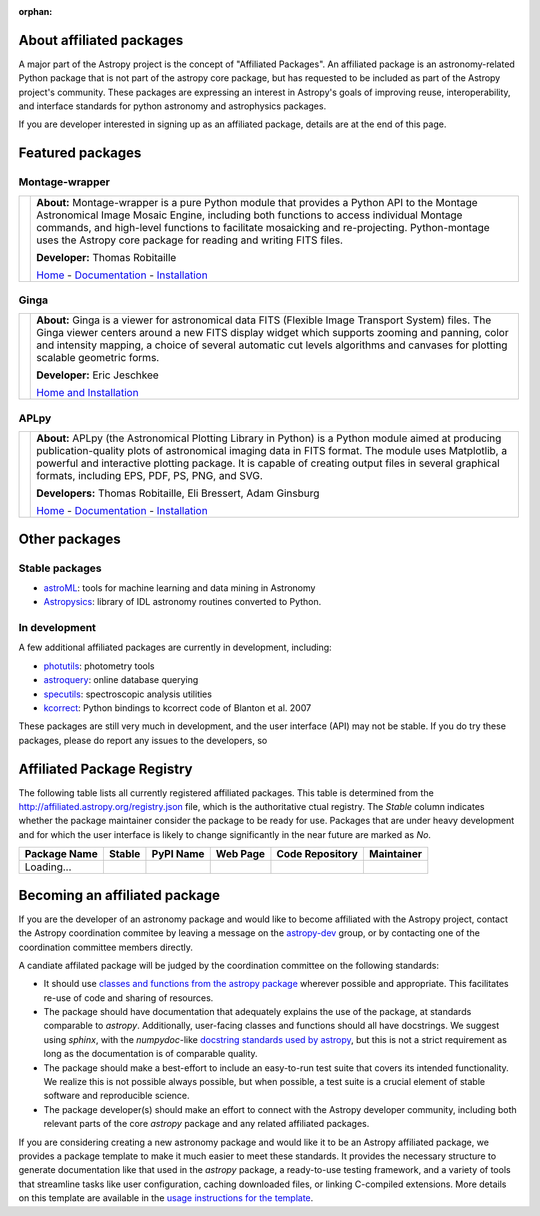:orphan:

About affiliated packages
=========================

A major part of the Astropy project is the concept of "Affiliated
Packages". An affiliated package is an astronomy-related Python package
that is not part of the astropy core package, but has requested to
be included as part of the Astropy project's community. These packages 
are expressing an interest in Astropy's goals of improving reuse, 
interoperability, and interface standards for python astronomy and
astrophysics packages.

If you are developer interested in signing up as an affiliated package,
details are at the end of this page.


Featured packages
=================

Montage-wrapper
---------------

.. |mont| image:: montage.png

.. |monthome| replace:: Home
.. _monthome: http://www.astropy.org/montage-wrapper

.. |montdocs| replace:: Documentation
.. _montdocs: http://montage-wrapper.readthedocs.org/

.. |montinst| replace:: Installation
.. _montinst: http://montage-wrapper.readthedocs.org/en/latest/#installation

+--------+-------------------------------------------------------------------+
| |mont| | **About:** Montage-wrapper is a pure Python module that provides a|
|        | Python API to the Montage Astronomical Image Mosaic Engine,       |
|        | including both functions to access individual Montage commands,   |
|        | and high-level functions to facilitate mosaicking and             |
|        | re-projecting. Python-montage uses the Astropy core package for   |
|        | reading and writing FITS files.                                   |
|        |                                                                   |
|        | **Developer:** Thomas Robitaille                                  |
|        |                                                                   |
|        | |monthome|_ - |montdocs|_ - |montinst|_                           |
|        |                                                                   |
+--------+-------------------------------------------------------------------+

Ginga
-----

.. |ginga| image:: ginga.png

.. |gingahome| replace:: Home and Installation
.. _gingahome: http://ejeschke.github.io/ginga/

+--------+-------------------------------------------------------------------+
||ginga| | **About:** Ginga is a viewer for astronomical data FITS (Flexible |
|        | Image Transport System) files. The Ginga viewer centers around a  |
|        | new FITS display widget which supports zooming and panning, color |
|        | and intensity mapping, a choice of several automatic cut levels   |
|        | algorithms and canvases for plotting scalable geometric forms.    |
|        |                                                                   |
|        | **Developer:** Eric Jeschkee                                      |
|        |                                                                   |
|        | |gingahome|_                                                      |
|        |                                                                   |
+--------+-------------------------------------------------------------------+


APLpy
-----

.. |aplpy| image:: aplpy.png

.. |aplpyhome| replace:: Home
.. _aplpyhome: http://aplpy.github.io

.. |aplpydocs| replace:: Documentation
.. _aplpydocs: http://aplpy.readthedocs.org

.. |aplpyinst| replace:: Installation
.. _aplpyinst: http://aplpy.github.io/install.html

+--------+-------------------------------------------------------------------+
||aplpy| | **About:** APLpy (the Astronomical Plotting Library in Python) is |
|        | a Python module aimed at producing publication-quality plots of   |
|        | astronomical imaging data in FITS format. The module uses         |
|        | Matplotlib, a powerful and interactive plotting package. It is    |
|        | capable of creating output files in several graphical formats,    |
|        | including EPS, PDF, PS, PNG, and SVG.                             |
|        |                                                                   |
|        | **Developers:** Thomas Robitaille, Eli Bressert, Adam Ginsburg    |
|        |                                                                   |
|        | |aplpyhome|_ - |aplpydocs|_ - |aplpyinst|_                        |
|        |                                                                   |
+--------+-------------------------------------------------------------------+

Other packages
==============

Stable packages
---------------

* `astroML <http://astroml.github.com/>`_: tools for machine learning and data mining in Astronomy
* `Astropysics <http://packages.python.org/Astropysics/>`_: library of IDL astronomy routines converted to Python.

In development
--------------

A few additional affiliated packages are currently in development, including:

* `photutils <http://photutils.readthedocs.org/en/latest/>`_: photometry tools
* `astroquery <http://astroquery.readthedocs.org/en/latest/>`_: online database querying
* `specutils <https://github.com/astropy/specutils>`_: spectroscopic analysis utilities
* `kcorrect <https://github.com/astropy/kcorrect>`_: Python bindings to kcorrect code of Blanton et al. 2007

These packages are still very much in development, and the user interface (API) may not be stable. If you do try these packages, please do report any issues to the developers, so 

Affiliated Package Registry
===========================

The following table lists all currently registered affiliated packages.
This table is determined from the http://affiliated.astropy.org/registry.json
file, which is the authoritative ctual registry. The *Stable* column indicates 
whether the package maintainer consider the package to be ready for use.
Packages that are under heavy development and for which the user interface 
is likely to change significantly in the near future are marked as *No*.

.. The javascript at the bottom does the actual table populating

+--------------+---------+-----------+----------+-----------------+------------+
| Package Name | Stable  | PyPI Name | Web Page | Code Repository | Maintainer |
+==============+=========+===========+==========+=================+============+
| Loading...   |         +           +          +                 |            |
+--------------+---------+-----------+----------+-----------------+------------+



Becoming an affiliated package
==============================

If you are the developer of an astronomy package and would like to become
affiliated with the Astropy project, contact the Astropy coordination commitee
by leaving a message on the `astropy-dev <http://groups.google.com/group/astropy-dev>`_ 
group, or by contacting one of the coordination committee members directly.

A candiate affilated package will be judged by the coordination committee on the following
standards:

* It should use `classes and functions from the astropy package <http://docs.astropy.org>`_
  wherever possible and appropriate.  This facilitates re-use of code and  
  sharing of resources.
* The package should have documentation that adequately explains the use of the
  package, at standards comparable to `astropy`.  Additionally, user-facing 
  classes and functions should all have docstrings. We suggest using `sphinx`,
  with the `numpydoc`-like `docstring standards used by astropy <http://docs.astropy.org/en/stable/development/docguide.html>`_,
  but this is not a strict requirement as long as the documentation is of
  comparable quality.
* The package should make a best-effort to include an easy-to-run test suite
  that covers its intended functionality.  We realize this is not possible 
  always possible, but when possible, a test suite is a crucial element of 
  stable software and reproducible science.
* The package developer(s) should make an effort to connect with the Astropy
  developer community, including both relevant parts of the core `astropy`
  package and any related affiliated packages.


If you are considering creating a new astronomy package and would like it to be
an Astropy affiliated package, we provides a package template to make it much 
easier to meet these standards.  It provides the necessary structure to 
generate documentation like that used in the `astropy` package, a ready-to-use
testing framework, and a variety of tools that streamline tasks like  user
configuration, caching downloaded files, or linking C-compiled extensions. More
details on this template are available in the `usage instructions for the 
template <https://github.com/astropy/package-template/blob/master/README.rst>`_.



.. raw:: html

    <script type="text/javascript">

    //Using jQuery is ok because it is needed by and bundled with sphinx

    //Quirk to note: the jQuery.getJSON function fails if you open this locally
    //with Chrome, because Chrome thinks local JSON files are unsafe for some
    //reason.  Use basically any other modern browser, or it works fine if its
    //actually on the web server even with chrome.

    function url_translator(urltext) {
        if (urltext == undefined) {
            return 'None';
        } else {
            return '<a href="' + urltext + '">' + urltext + '</a>';
        }
    }

    function pypi_translator(pypiname) {
        if (pypiname == undefined) {
            return 'None';
        } else {
            var urltext = 'http://pypi.python.org/pypi/' + pypiname;
            return '<a href="' + urltext + '">' + pypiname + '</a>';
        }
    }

    function stable_translator(stable) {
        if (stable) {
            return 'Yes';
        } else {
            return 'No';
        }
    }

    var _email_regex_str = '[A-Z0-9._%+-]+@[A-Z0-9.-]+\.[A-Z]{2,4}';
    var _email_regex  = new RegExp(_email_regex_str, 'i');
    var _email_with_name_regex  = new RegExp('(.+)<(' + _email_regex_str + ')>', 'i');

    function maintainer_translator(maint, pkgnm) {
        var url, match;
        if (_email_with_name_regex.test(maint)) {
            match = _email_with_name_regex.exec(maint);
            url = 'mailto:' + match[2] + '?subject=Astropy%20affiliated%20package%20' + pkgnm;
            return '<a href="' + url + '">' + match[1] + '</a>';
        } else if (_email_regex.test(maint)) {
            url = 'mailto:' + maint + '?subject=Astropy%20affiliated%20package%20' + pkgnm;
            return '<a href="' + url + '">' + maint + '</a>';
        } else {
            return maint;
        }
    }

    function populateTable(data, tstat, xhr) {
        var regdiv = document.getElementById('affiliated-package-registry');
        var tab = regdiv.getElementsByTagName('table')[0];
        tab.deleteRow(1);
        var ncols = tab.rows[0].cells.length;

        var pkgi, row, nmcell, stablecell, pypicell, urlcell, rpocell, maintcell;
        if (data == null) {
            row = tab.insertRow(1);
            row.insertCell(0).innerHTML = 'Could not load registry file!';
            for (i=0;i<(ncols - 1);i++) {
                row.insertCell(i + 1).innerHTML = ' ';
            }
        } else {
            var pkgs = data.packages;
            
            //First figure out the correct order if we sort on the name
            var nmarr = new Array(pkgs.length)
            var sortorder = new Array(pkgs.length)
            for (i=0; i<pkgs.length; i++) {
                pkgi = pkgs[i];
                nmarr[i] = pkgi.name;
                sortorder[i] = i;
            }
            // This "sorts" the indecies using a compare function that actually sorts nmarr
            sortorder.sort(function (a, b) { return nmarr[a] < nmarr[b] ? -1 : nmarr[a] > nmarr[b] ? 1 : 0; });
            
            for (i=0; i<sortorder.length; i++) {
                pkgi = pkgs[sortorder[i]];
                row = tab.insertRow(i + 1);

                nmcell = row.insertCell(0);
                stablecell = row.insertCell(1);
                pypicell = row.insertCell(2);
                urlcell = row.insertCell(3);
                repocell = row.insertCell(4);
                maintcell = row.insertCell(5);

                nmcell.innerHTML = pkgi.name;
                stablecell.innerHTML = stable_translator(pkgi.stable);
                pypicell.innerHTML = pypi_translator(pkgi.pypi_name);
                urlcell.innerHTML = url_translator(pkgi.home_url);
                repocell.innerHTML = url_translator(pkgi.repo_url);
                maintcell.innerHTML = maintainer_translator(pkgi.maintainer, pkgi.name);
            }
        }
    }

    // Make sure the doc is loaded before doing anything
    $(document).ready(function() {
        $.getJSON("registry.json", populateTable);
    });

    </script>


